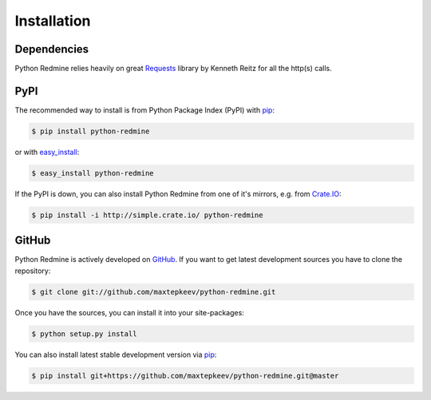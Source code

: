 Installation
============

Dependencies
------------

Python Redmine relies heavily on great `Requests <http://docs.python-requests.org>`_
library by Kenneth Reitz for all the http(s) calls.

PyPI
----

The recommended way to install is from Python Package Index (PyPI) with `pip <http://www.pip-installer.org>`_:

.. code-block:: bash

    $ pip install python-redmine

or with `easy_install <https://pypi.python.org/pypi/setuptools>`_:

.. code-block:: bash

    $ easy_install python-redmine

If the PyPI is down, you can also install Python Redmine from one of it's mirrors, e.g. from
`Crate.IO <http://crate.io>`_:

.. code-block:: bash

    $ pip install -i http://simple.crate.io/ python-redmine

GitHub
------

Python Redmine is actively developed on `GitHub <https://github.com/maxtepkeev/python-redmine>`_.
If you want to get latest development sources you have to clone the repository:

.. code-block:: bash

    $ git clone git://github.com/maxtepkeev/python-redmine.git

Once you have the sources, you can install it into your site-packages:

.. code-block:: bash

    $ python setup.py install

You can also install latest stable development version via `pip <http://www.pip-installer.org>`_:

.. code-block:: bash

    $ pip install git+https://github.com/maxtepkeev/python-redmine.git@master
